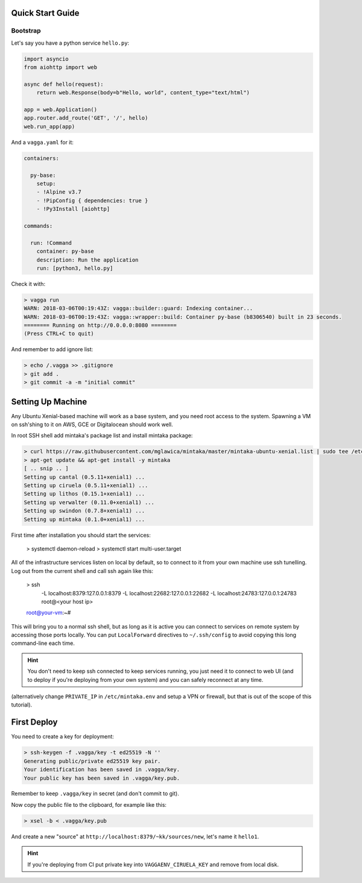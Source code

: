 Quick Start Guide
=================


Bootstrap
---------

Let's say you have a python service ``hello.py``:

.. code-block:: python

    import asyncio
    from aiohttp import web

    async def hello(request):
        return web.Response(body=b"Hello, world", content_type="text/html")

    app = web.Application()
    app.router.add_route('GET', '/', hello)
    web.run_app(app)

And a ``vagga.yaml`` for it:

.. code-block:: yaml

    containers:

      py-base:
        setup:
        - !Alpine v3.7
        - !PipConfig { dependencies: true }
        - !Py3Install [aiohttp]

    commands:

      run: !Command
        container: py-base
        description: Run the application
        run: [python3, hello.py]

Check it with:

.. code-block:: console

    > vagga run
    WARN: 2018-03-06T00:19:43Z: vagga::builder::guard: Indexing container...
    WARN: 2018-03-06T00:19:43Z: vagga::wrapper::build: Container py-base (b8306540) built in 23 seconds.
    ======== Running on http://0.0.0.0:8080 ========
    (Press CTRL+C to quit)

And remember to add ignore list:

.. code-block:: console

    > echo /.vagga >> .gitignore
    > git add .
    > git commit -a -m "initial commit"


Setting Up Machine
==================

Any Ubuntu Xenial-based machine will work as a base system, and you need root
access to the system. Spawning a VM on ssh'shing to it on AWS, GCE or
Digitalocean should work well.

In root SSH shell add mintaka's package list and install mintaka package:

.. code-block:: console

    > curl https://raw.githubusercontent.com/mglawica/mintaka/master/mintaka-ubuntu-xenial.list | sudo tee /etc/apt/sources.list.d/mintaka.list
    > apt-get update && apt-get install -y mintaka
    [ .. snip .. ]
    Setting up cantal (0.5.11+xenial1) ...
    Setting up ciruela (0.5.11+xenial1) ...
    Setting up lithos (0.15.1+xenial1) ...
    Setting up verwalter (0.11.0+xenial1) ...
    Setting up swindon (0.7.8+xenial1) ...
    Setting up mintaka (0.1.0+xenial1) ...

First time after installation you should start the services:

    > systemctl daemon-reload
    > systemctl start multi-user.target

All of the infrastructure services listen on local by default, so
to connect to it from your own machine use ssh tunelling. Log out from
the current shell and call ssh again like this:

    > ssh \
        -L localhost:8379:127.0.0.1:8379 \
        -L localhost:22682:127.0.0.1:22682 \
        -L localhost:24783:127.0.0.1:24783 \
        root@<your host ip>
    root@your-vm:~#

This will bring you to a normal ssh shell, but as long as it is active you
can connect to services on remote system by accessing those ports locally.
You can put ``LocalForward`` directives to ``~/.ssh/config`` to avoid copying
this long command-line each time.

.. hint:: You don't need to keep ssh connected to keep services running, you
   just need it to connect to web UI (and to deploy if you're deploying from
   your own system) and you can safely reconnect at any time.

(alternatively change ``PRIVATE_IP`` in ``/etc/mintaka.env`` and setup a
VPN or firewall, but that is out of the scope of this tutorial).


First Deploy
============

You need to create a key for deployment:

.. code-block:: console

    > ssh-keygen -f .vagga/key -t ed25519 -N ''
    Generating public/private ed25519 key pair.
    Your identification has been saved in .vagga/key.
    Your public key has been saved in .vagga/key.pub.

Remember to keep ``.vagga/key`` in secret (and don't commit to git).

Now copy the public file to the clipboard, for example like this:

.. code-block:: console

    > xsel -b < .vagga/key.pub

And create a new "source" at ``http://localhost:8379/~kk/sources/new``,
let's name it ``hello1``.

.. hint:: If you're deploying from CI put private key into
   ``VAGGAENV_CIRUELA_KEY`` and remove from local disk.
